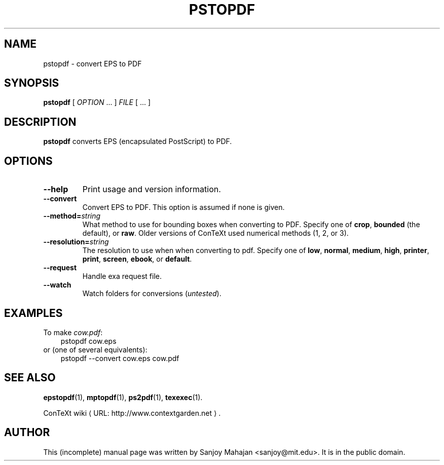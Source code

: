 .TH "PSTOPDF" "1" "December 2006" "pstopdf 2.0" "ConTeXt" 
.de URL
\\$2 \(laURL: \\$1 \(ra\\$3
..
.if \n[.g] .mso www.tmac
.de EX
.in +3
.nf
.ft CW
..
.de EE
.in -3
.ft R
.fi
..

.SH "NAME" 
pstopdf \- convert EPS to PDF

.SH "SYNOPSIS" 
\fBpstopdf\fP [ \fIOPTION\fP ...  ] \fIFILE\fP [ ...  ]

.SH "DESCRIPTION" 
 
\fBpstopdf\fP converts EPS (encapsulated PostScript) to PDF.

.SH OPTIONS
.TP
.B --help
Print usage and version information.
.TP
.B --convert
Convert EPS to PDF.  This option is assumed if none is given.
.TP
.BI --method=\fIstring\fP
What method to use for bounding boxes when converting to PDF.
Specify one of \fBcrop\fP, \fBbounded\fP (the default), or \fBraw\fP.
Older versions of ConTeXt used numerical methods (1, 2, or 3).
.TP 
.BI --resolution=\fIstring\fP
The resolution to use when when converting to pdf.
Specify one of \fBlow\fP, \fBnormal\fP, \fBmedium\fP, \fBhigh\fP,
\fBprinter\fP, \fBprint\fP, \fBscreen\fP, \fBebook\fP, or
\fBdefault\fP.
.TP
.B --request
Handle exa request file.
.TP
.B --watch
Watch folders for conversions (\fIuntested\fP).

.SH EXAMPLES

To make \fIcow.pdf\fP:
.EX
pstopdf cow.eps
.EE
or (one of several equivalents):
.EX
pstopdf --convert cow.eps cow.pdf
.EE


.SH "SEE ALSO" 
.PP
.BR epstopdf (1),
.BR mptopdf (1),
.BR ps2pdf (1),
.BR texexec (1).
.PP
.URL "http://www.contextgarden.net" "ConTeXt wiki" .

.SH "AUTHOR" 
This (incomplete) manual page was written by Sanjoy Mahajan
<sanjoy@mit.edu>.  It is in the public domain.

